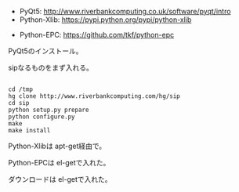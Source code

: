 


- PyQt5:       http://www.riverbankcomputing.co.uk/software/pyqt/intro
- Python-Xlib: https://pypi.python.org/pypi/python-xlib




- Python-EPC:  https://github.com/tkf/python-epc

PyQt5のインストール。

sipなるものをまず入れる。

#+BEGIN_HTML
<pre><code>
cd /tmp
hg clone http://www.riverbankcomputing.com/hg/sip
cd sip
python setup.py prepare
python configure.py
make
make install
</code></pre>
#+END_HTML



Python-Xlibは apt-get経由で。

Python-EPCは el-getで入れた。

ダウンロードは el-getで入れた。
